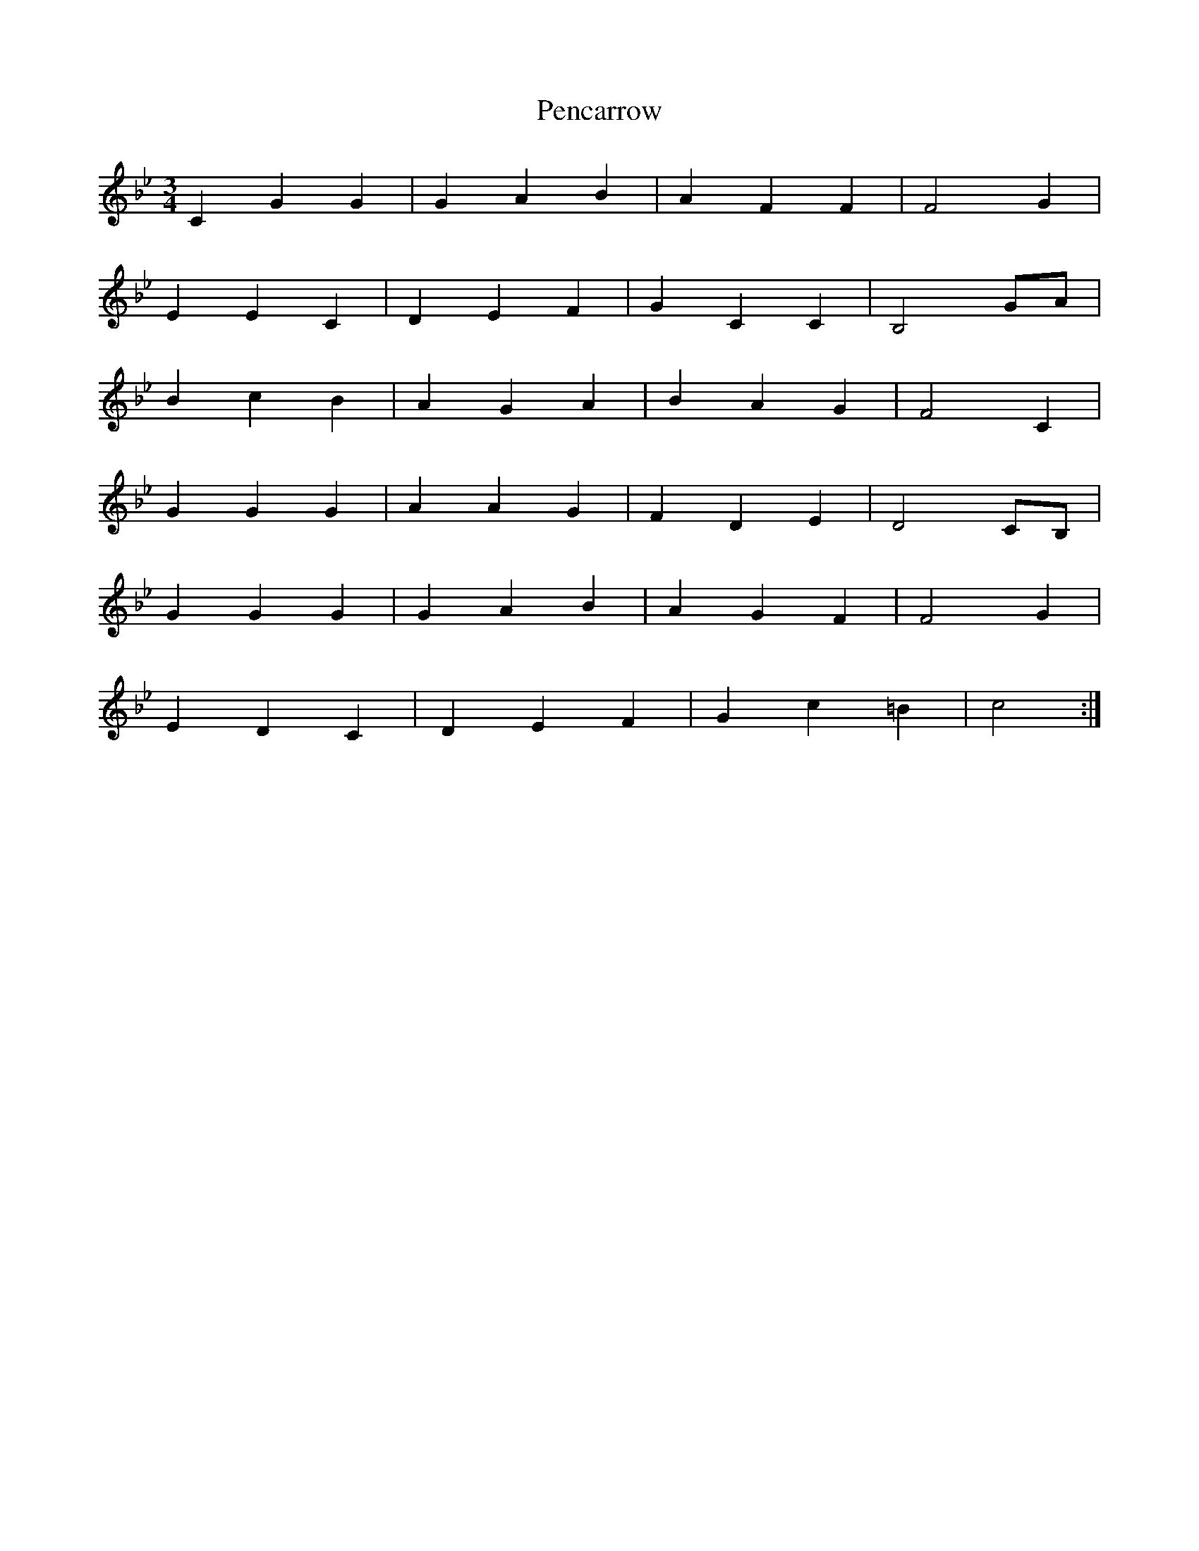 X: 32063
T: Pencarrow
R: waltz
M: 3/4
K: Cdorian
C2 G2 G2|G2 A2 B2|A2 F2 F2|F4 G2|
E2 E2 C2|D2 E2 F2|G2 C2 C2|B,4 GA|
B2 c2 B2|A2 G2 A2|B2 A2 G2|F4 C2|
G2 G2 G2|A2 A2 G2|F2 D2 E2|D4 CB,|
G2 G2 G2|G2 A2 B2|A2 G2 F2|F4 G2|
E2 D2 C2|D2 E2 F2|G2 c2 =B2|c4:|

